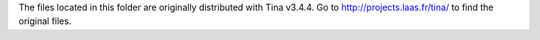 The files located in this folder are originally distributed with Tina v3.4.4.
Go to http://projects.laas.fr/tina/ to find the original files.

